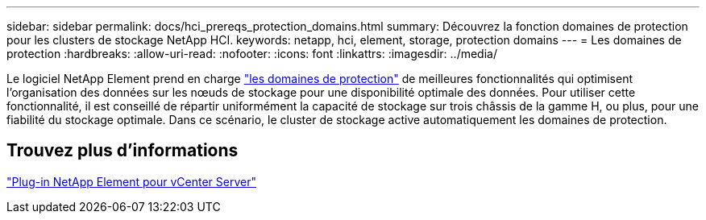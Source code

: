 ---
sidebar: sidebar 
permalink: docs/hci_prereqs_protection_domains.html 
summary: Découvrez la fonction domaines de protection pour les clusters de stockage NetApp HCI. 
keywords: netapp, hci, element, storage, protection domains 
---
= Les domaines de protection
:hardbreaks:
:allow-uri-read: 
:nofooter: 
:icons: font
:linkattrs: 
:imagesdir: ../media/


[role="lead"]
Le logiciel NetApp Element prend en charge link:concept_hci_dataprotection.html#protection-domains["les domaines de protection"] de meilleures fonctionnalités qui optimisent l'organisation des données sur les nœuds de stockage pour une disponibilité optimale des données. Pour utiliser cette fonctionnalité, il est conseillé de répartir uniformément la capacité de stockage sur trois châssis de la gamme H, ou plus, pour une fiabilité du stockage optimale. Dans ce scénario, le cluster de stockage active automatiquement les domaines de protection.



== Trouvez plus d'informations

https://docs.netapp.com/us-en/vcp/index.html["Plug-in NetApp Element pour vCenter Server"^]
